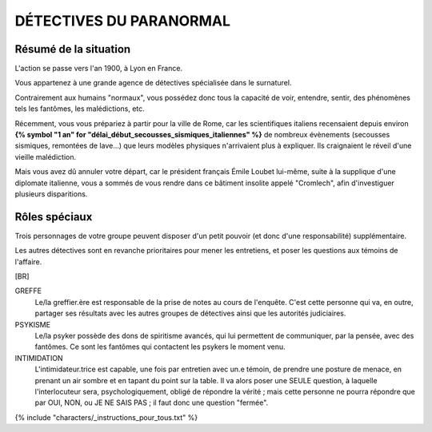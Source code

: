 DÉTECTIVES DU PARANORMAL
#############################

Résumé de la situation
=============================

L'action se passe vers l'an 1900, à Lyon en France.

Vous appartenez à une grande agence de détectives spécialisée dans le surnaturel.

Contrairement aux humains "normaux", vous possédez donc tous la capacité de voir, entendre, sentir, des phénomènes tels les fantômes, les malédictions, etc.

Récemment, vous vous prépariez à partir pour la ville de Rome, car les scientifiques italiens recensaient depuis environ **{% symbol "1 an" for "délai_début_secousses_sismiques_italiennes" %}** de nombreux évènements (secousses sismiques, remontées de lave…) que leurs modèles physiques n'arrivaient plus à expliquer. Ils craignaient le réveil d'une vieille malédiction.

Mais vous avez dû annuler votre départ, car le président français Émile Loubet lui-même, suite à la supplique d'une diplomate italienne, vous a sommés de vous rendre dans ce bâtiment insolite appelé "Cromlech", afin d'investiguer plusieurs disparitions.


Rôles spéciaux
==================

Trois personnages de votre groupe peuvent disposer d'un petit pouvoir (et donc d'une responsabilité) supplémentaire.

Les autres détectives sont en revanche prioritaires pour mener les entretiens, et poser les questions aux témoins de l'affaire.

[BR]

GREFFE
    Le/la greffier.ère est responsable de la prise de notes au cours de l'enquête. C'est cette personne qui va, en outre, partager ses résultats avec les autres groupes de détectives ainsi que les autorités judiciaires.

PSYKISME
    Le/la psyker possède des dons de spiritisme avancés, qui lui permettent de communiquer, par la pensée, avec des fantômes. Ce sont les fantômes qui contactent les psykers le moment venu.

INTIMIDATION
    L'intimidateur.trice est capable, une fois par entretien avec un.e témoin, de prendre une posture de menace, en prenant un air sombre et en tapant du point sur la table. Il va alors poser une SEULE question, à laquelle l'interlocuteur sera, psychologiquement, obligé de répondre la vérité ; mais cette personne ne pourra répondre que par OUI, NON, ou JE NE SAIS PAS ; il faut donc une question "fermée".

{% include "characters/_instructions_pour_tous.txt" %}

